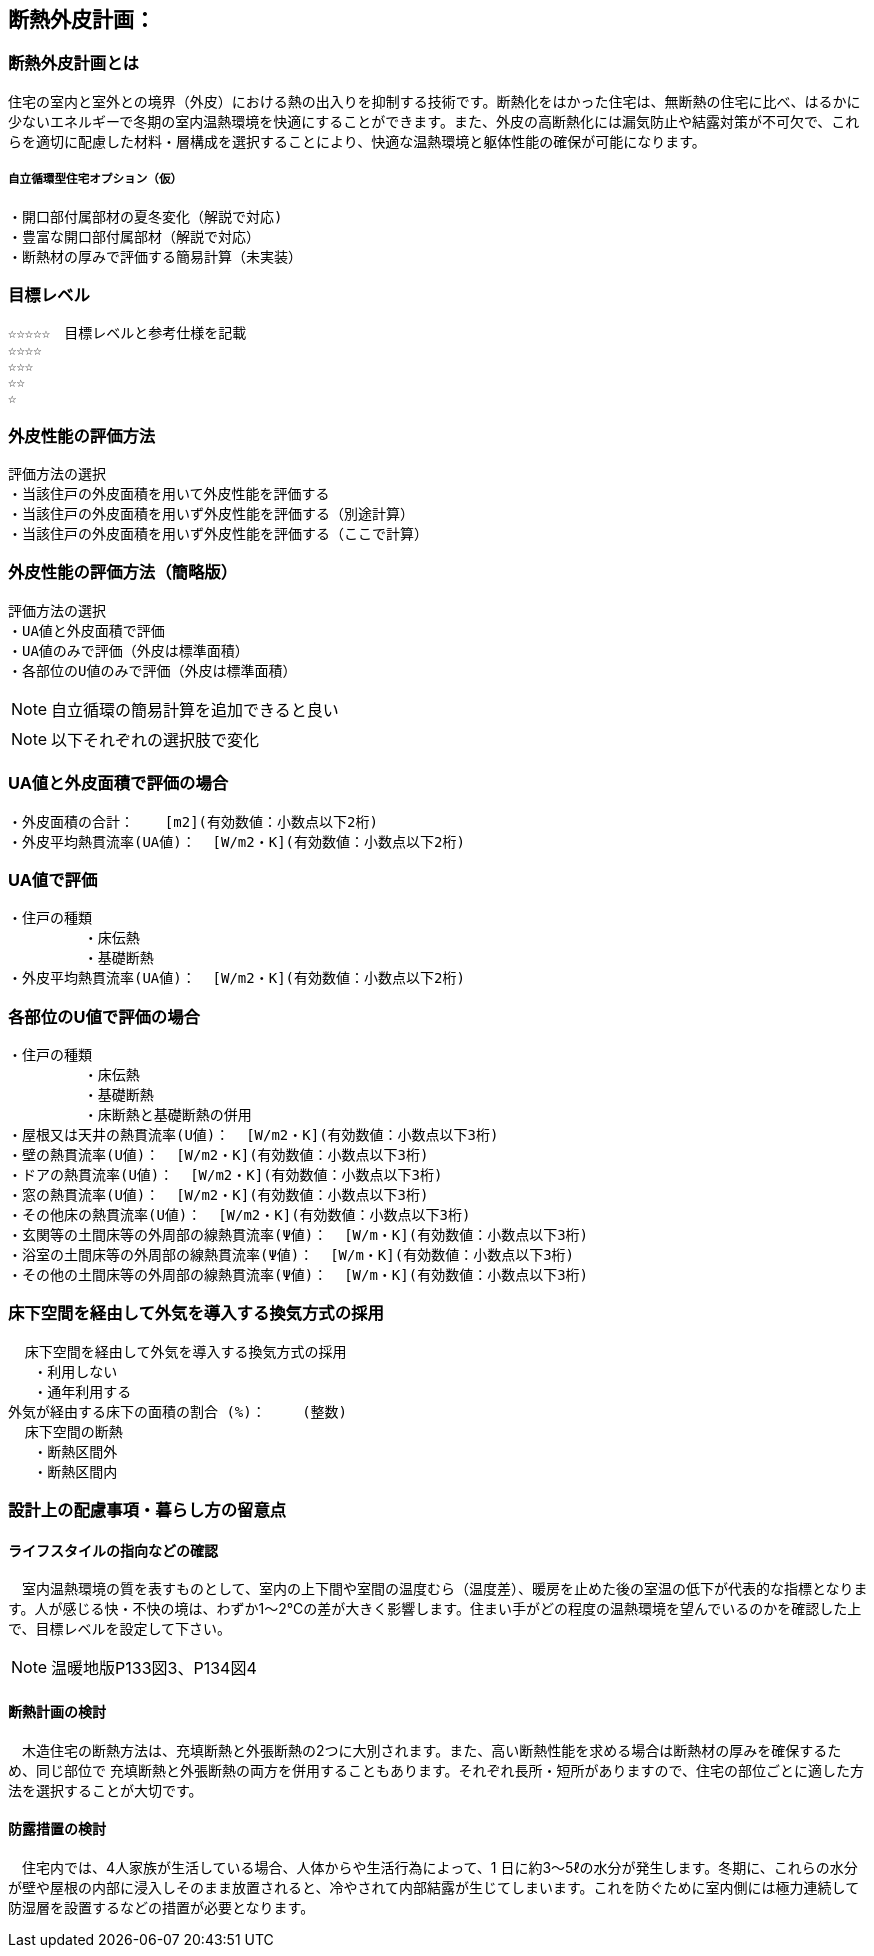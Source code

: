 
== 断熱外皮計画：

=== 断熱外皮計画とは
住宅の室内と室外との境界（外皮）における熱の出入りを抑制する技術です。断熱化をはかった住宅は、無断熱の住宅に比べ、はるかに少ないエネルギーで冬期の室内温熱環境を快適にすることができます。また、外皮の高断熱化には漏気防止や結露対策が不可欠で、これらを適切に配慮した材料・層構成を選択することにより、快適な温熱環境と躯体性能の確保が可能になります。

===== 自立循環型住宅オプション（仮）
  ・開口部付属部材の夏冬変化（解説で対応)
  ・豊富な開口部付属部材（解説で対応）
  ・断熱材の厚みで評価する簡易計算（未実装）

=== 目標レベル
  ☆☆☆☆☆　目標レベルと参考仕様を記載
  ☆☆☆☆
  ☆☆☆
  ☆☆
  ☆
  
=== 外皮性能の評価方法
  評価方法の選択
  ・当該住戸の外皮面積を用いて外皮性能を評価する
  ・当該住戸の外皮面積を用いず外皮性能を評価する（別途計算）
  ・当該住戸の外皮面積を用いず外皮性能を評価する（ここで計算）
  
=== 外皮性能の評価方法（簡略版）
  評価方法の選択
  ・UA値と外皮面積で評価
  ・UA値のみで評価（外皮は標準面積）
  ・各部位のU値のみで評価（外皮は標準面積）
 
NOTE: 自立循環の簡易計算を追加できると良い

NOTE: 以下それぞれの選択肢で変化

=== UA値と外皮面積で評価の場合
  ・外皮面積の合計： 　 [m2](有効数値：小数点以下2桁)
  ・外皮平均熱貫流率(UA値)：  [W/m2・K](有効数値：小数点以下2桁)

=== UA値で評価
 ・住戸の種類
          ・床伝熱
          ・基礎断熱
 ・外皮平均熱貫流率(UA値)：  [W/m2・K](有効数値：小数点以下2桁)
 
=== 各部位のU値で評価の場合
 ・住戸の種類
          ・床伝熱
          ・基礎断熱
          ・床断熱と基礎断熱の併用
 ・屋根又は天井の熱貫流率(U値)：  [W/m2・K](有効数値：小数点以下3桁)
 ・壁の熱貫流率(U値)：  [W/m2・K](有効数値：小数点以下3桁)
 ・ドアの熱貫流率(U値)：  [W/m2・K](有効数値：小数点以下3桁)
 ・窓の熱貫流率(U値)：  [W/m2・K](有効数値：小数点以下3桁)
 ・その他床の熱貫流率(U値)：  [W/m2・K](有効数値：小数点以下3桁)
 ・玄関等の土間床等の外周部の線熱貫流率(Ψ値)：  [W/m・K](有効数値：小数点以下3桁)
 ・浴室の土間床等の外周部の線熱貫流率(Ψ値)：  [W/m・K](有効数値：小数点以下3桁)
 ・その他の土間床等の外周部の線熱貫流率(Ψ値)：  [W/m・K](有効数値：小数点以下3桁)

=== 床下空間を経由して外気を導入する換気方式の採用
  床下空間を経由して外気を導入する換気方式の採用
   ・利用しない
   ・通年利用する
外気が経由する床下の面積の割合 (%)：　　 (整数)
  床下空間の断熱
   ・断熱区間外
   ・断熱区間内
 
=== 設計上の配慮事項・暮らし方の留意点

==== ライフスタイルの指向などの確認
　室内温熱環境の質を表すものとして、室内の上下間や室間の温度むら（温度差）、暖房を止めた後の室温の低下が代表的な指標となります。人が感じる快・不快の境は、わずか1～2℃の差が大きく影響します。住まい手がどの程度の温熱環境を望んでいるのかを確認した上で、目標レベルを設定して下さい。

NOTE: 温暖地版P133図3、P134図4
 
==== 断熱計画の検討
　木造住宅の断熱方法は、充填断熱と外張断熱の2つに大別されます。また、高い断熱性能を求める場合は断熱材の厚みを確保するため、同じ部位で
充填断熱と外張断熱の両方を併用することもあります。それぞれ長所・短所がありますので、住宅の部位ごとに適した方法を選択することが大切です。
  
==== 防露措置の検討
　住宅内では、4人家族が生活している場合、人体からや生活行為によって、1 日に約3～5ℓの水分が発生します。冬期に、これらの水分が壁や屋根の内部に浸入しそのまま放置されると、冷やされて内部結露が生じてしまいます。これを防ぐために室内側には極力連続して防湿層を設置するなどの措置が必要となります。
